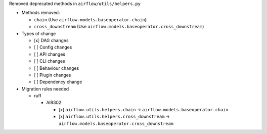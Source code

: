 Removed deprecated methods in ``airflow/utils/helpers.py``

* Methods removed:

  * ``chain`` (Use ``airflow.models.baseoperator.chain``)
  * ``cross_downstream`` (Use ``airflow.models.baseoperator.cross_downstream``)

* Types of change

  * [x] DAG changes
  * [ ] Config changes
  * [ ] API changes
  * [ ] CLI changes
  * [ ] Behaviour changes
  * [ ] Plugin changes
  * [ ] Dependency change

* Migration rules needed

  * ruff

    * AIR302

      * [x] ``airflow.utils.helpers.chain`` → ``airflow.models.baseoperator.chain``
      * [x] ``airflow.utils.helpers.cross_downstream`` → ``airflow.models.baseoperator.cross_downstream``
